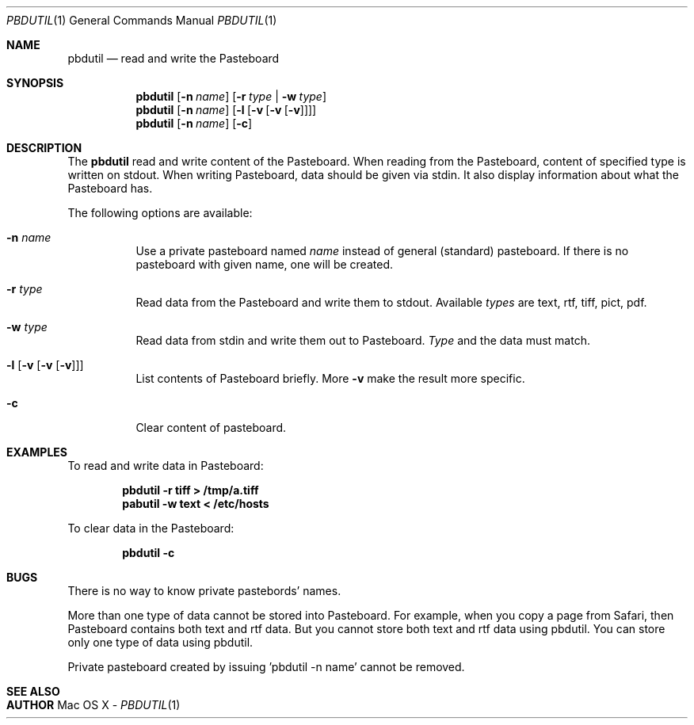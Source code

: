 .\" $Id: $
.\"
.Dd -
.Dt PBDUTIL 1
.Os "Mac OS X"
.Sh NAME
.Nm pbdutil
.Nd read and write the Pasteboard
.Sh SYNOPSIS
.Nm
.Op Fl n Ar name
.Op Fl r Ar type | Fl w Ar type
.Nm
.Op Fl n Ar name
.Op Fl l Op Fl v Op Fl v Op Fl v
.Nm
.Op Fl n Ar name
.Op Fl c
.Sh DESCRIPTION
The
.Nm
read and write content of the Pasteboard.  When reading from the Pasteboard,
content of specified type is written on stdout.  When writing
Pasteboard, data should be given via stdin.  It also display information
about what the Pasteboard has.
.Pp
The following options are available:
.Bl -tag -width Ds
.It Fl n Ar name
Use a private pasteboard named 
.Ar name
instead of general (standard) pasteboard.  If there is no pasteboard with 
given name, one will be created.
.It Fl r Ar type
Read data from the Pasteboard and write them to stdout.  Available 
.Ar types
are text, rtf, tiff, pict, pdf.
.It Fl w Ar type
Read data from stdin and write them out to Pasteboard.  
.Ar Type
and the data must match.
.It Fl l Op Fl v Op Fl v Op Fl v
List contents of Pasteboard briefly.  More 
.Fl v
make the result more specific.
.It Fl c 
Clear content of pasteboard.
.\" .Sh IMPLEMENTATION NOTES
.Sh EXAMPLES
To read and write data in Pasteboard: 
.Pp
.Dl "pbdutil -r tiff > /tmp/a.tiff"
.Dl "pabutil -w text < /etc/hosts
.Pp
To clear data in the Pasteboard:
.Pp
.Dl "pbdutil -c"
.Sh BUGS
There is no way to know private pastebords' names.

More than one type of data cannot be stored into Pasteboard.  For example,
when you copy a page from Safari, then Pasteboard contains both text and rtf
data.  But you cannot store both text and rtf data using pbdutil.  You can 
store only one type of data using pbdutil. 

Private pasteboard created by issuing 'pbdutil -n name' cannot be removed.
'pbdutil -n name -c' only clear the contents of the pasteboard.

.Sh SEE ALSO

.Sh AUTHOR
